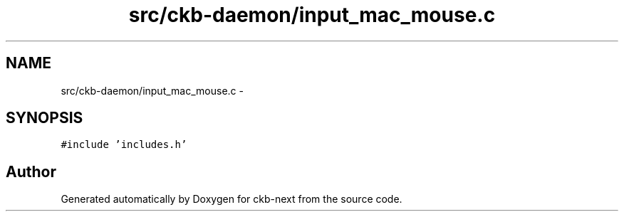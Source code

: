 .TH "src/ckb-daemon/input_mac_mouse.c" 3 "Sat Jun 17 2017" "Version beta-v0.2.8 at branch testing" "ckb-next" \" -*- nroff -*-
.ad l
.nh
.SH NAME
src/ckb-daemon/input_mac_mouse.c \- 
.SH SYNOPSIS
.br
.PP
\fC#include 'includes\&.h'\fP
.br

.SH "Author"
.PP 
Generated automatically by Doxygen for ckb-next from the source code\&.
